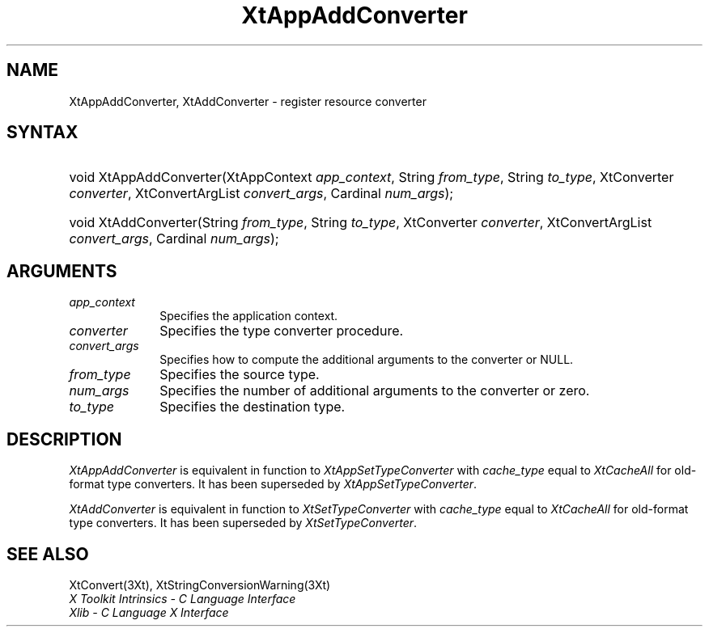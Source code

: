 .\" $Xorg: XtAppAC.man,v 1.3 2000/08/17 19:41:57 cpqbld Exp $
.\"
.\" Copyright 1993 X Consortium
.\"
.\" Permission is hereby granted, free of charge, to any person obtaining
.\" a copy of this software and associated documentation files (the
.\" "Software"), to deal in the Software without restriction, including
.\" without limitation the rights to use, copy, modify, merge, publish,
.\" distribute, sublicense, and/or sell copies of the Software, and to
.\" permit persons to whom the Software is furnished to do so, subject to
.\" the following conditions:
.\"
.\" The above copyright notice and this permission notice shall be
.\" included in all copies or substantial portions of the Software.
.\"
.\" THE SOFTWARE IS PROVIDED "AS IS", WITHOUT WARRANTY OF ANY KIND,
.\" EXPRESS OR IMPLIED, INCLUDING BUT NOT LIMITED TO THE WARRANTIES OF
.\" MERCHANTABILITY, FITNESS FOR A PARTICULAR PURPOSE AND NONINFRINGEMENT.
.\" IN NO EVENT SHALL THE X CONSORTIUM BE LIABLE FOR ANY CLAIM, DAMAGES OR
.\" OTHER LIABILITY, WHETHER IN AN ACTION OF CONTRACT, TORT OR OTHERWISE,
.\" ARISING FROM, OUT OF OR IN CONNECTION WITH THE SOFTWARE OR THE USE OR
.\" OTHER DEALINGS IN THE SOFTWARE.
.\"
.\" Except as contained in this notice, the name of the X Consortium shall
.\" not be used in advertising or otherwise to promote the sale, use or
.\" other dealings in this Software without prior written authorization
.\" from the X Consortium.
.\"
.\" $XFree86: xc/doc/man/Xt/XtAppAC.man,v 1.3 2001/02/09 03:47:49 tsi Exp $
.\"
.ds tk X Toolkit
.ds xT X Toolkit Intrinsics \- C Language Interface
.ds xI Intrinsics
.ds xW X Toolkit Athena Widgets \- C Language Interface
.ds xL Xlib \- C Language X Interface
.ds xC Inter-Client Communication Conventions Manual
.ds Rn 3
.ds Vn 2.2
.hw XtApp-Add-Converter XtAdd-Converter wid-get
.na
.de Ds
.nf
.\\$1D \\$2 \\$1
.ft 1
.ps \\n(PS
.\".if \\n(VS>=40 .vs \\n(VSu
.\".if \\n(VS<=39 .vs \\n(VSp
..
.de De
.ce 0
.if \\n(BD .DF
.nr BD 0
.in \\n(OIu
.if \\n(TM .ls 2
.sp \\n(DDu
.fi
..
.de FD
.LP
.KS
.TA .5i 3i
.ta .5i 3i
.nf
..
.de FN
.fi
.KE
.LP
..
.de IN		\" send an index entry to the stderr
..
.de C{
.KS
.nf
.D
.\"
.\"	choose appropriate monospace font
.\"	the imagen conditional, 480,
.\"	may be changed to L if LB is too
.\"	heavy for your eyes...
.\"
.ie "\\*(.T"480" .ft L
.el .ie "\\*(.T"300" .ft L
.el .ie "\\*(.T"202" .ft PO
.el .ie "\\*(.T"aps" .ft CW
.el .ft R
.ps \\n(PS
.ie \\n(VS>40 .vs \\n(VSu
.el .vs \\n(VSp
..
.de C}
.DE
.R
..
.de Pn
.ie t \\$1\fB\^\\$2\^\fR\\$3
.el \\$1\fI\^\\$2\^\fP\\$3
..
.de ZN
.ie t \fB\^\\$1\^\fR\\$2
.el \fI\^\\$1\^\fP\\$2
..
.de NT
.ne 7
.ds NO Note
.if \\n(.$>$1 .if !'\\$2'C' .ds NO \\$2
.if \\n(.$ .if !'\\$1'C' .ds NO \\$1
.ie n .sp
.el .sp 10p
.TB
.ce
\\*(NO
.ie n .sp
.el .sp 5p
.if '\\$1'C' .ce 99
.if '\\$2'C' .ce 99
.in +5n
.ll -5n
.R
..
.		\" Note End -- doug kraft 3/85
.de NE
.ce 0
.in -5n
.ll +5n
.ie n .sp
.el .sp 10p
..
.ny0
.TH XtAppAddConverter 3 "libXt 1.0.7" "X Version 11" "XT COMPATIBILITY FUNCTIONS"
.SH NAME
XtAppAddConverter, XtAddConverter \- register resource converter
.SH SYNTAX
.HP
void XtAppAddConverter(XtAppContext \fIapp_context\fP, String \fIfrom_type\fP,
String \fIto_type\fP, XtConverter \fIconverter\fP, XtConvertArgList
\fIconvert_args\fP, Cardinal \fInum_args\fP); 
.HP
void XtAddConverter(String \fIfrom_type\fP, String \fIto_type\fP, XtConverter
\fIconverter\fP, XtConvertArgList \fIconvert_args\fP, Cardinal
\fInum_args\fP); 
.SH ARGUMENTS
.IP \fIapp_context\fP 1i
Specifies the application context.
.IP \fIconverter\fP 1i
Specifies the type converter procedure.
.IP \fIconvert_args\fP 1i
Specifies how to compute the additional arguments to the converter or NULL.
.IP \fIfrom_type\fP 1i
Specifies the source type.
.IP \fInum_args\fP 1i
Specifies the number of additional arguments to the converter or zero.
.IP \fIto_type\fP 1i
Specifies the destination type.
.SH DESCRIPTION
.ZN XtAppAddConverter
is equivalent in function to
.ZN XtAppSetTypeConverter
with \fIcache_type\fP equal to
.ZN XtCacheAll
for old-format type converters. It has been superseded by
.ZN XtAppSetTypeConverter .
.LP
.ZN XtAddConverter
is equivalent in function to
.ZN XtSetTypeConverter
with \fIcache_type\fP equal to
.ZN XtCacheAll
for old-format type converters. It has been superseded by
.ZN XtSetTypeConverter .
.SH "SEE ALSO"
XtConvert(3Xt),
XtStringConversionWarning(3Xt)
.br
\fI\*(xT\fP
.br
\fI\*(xL\fP
